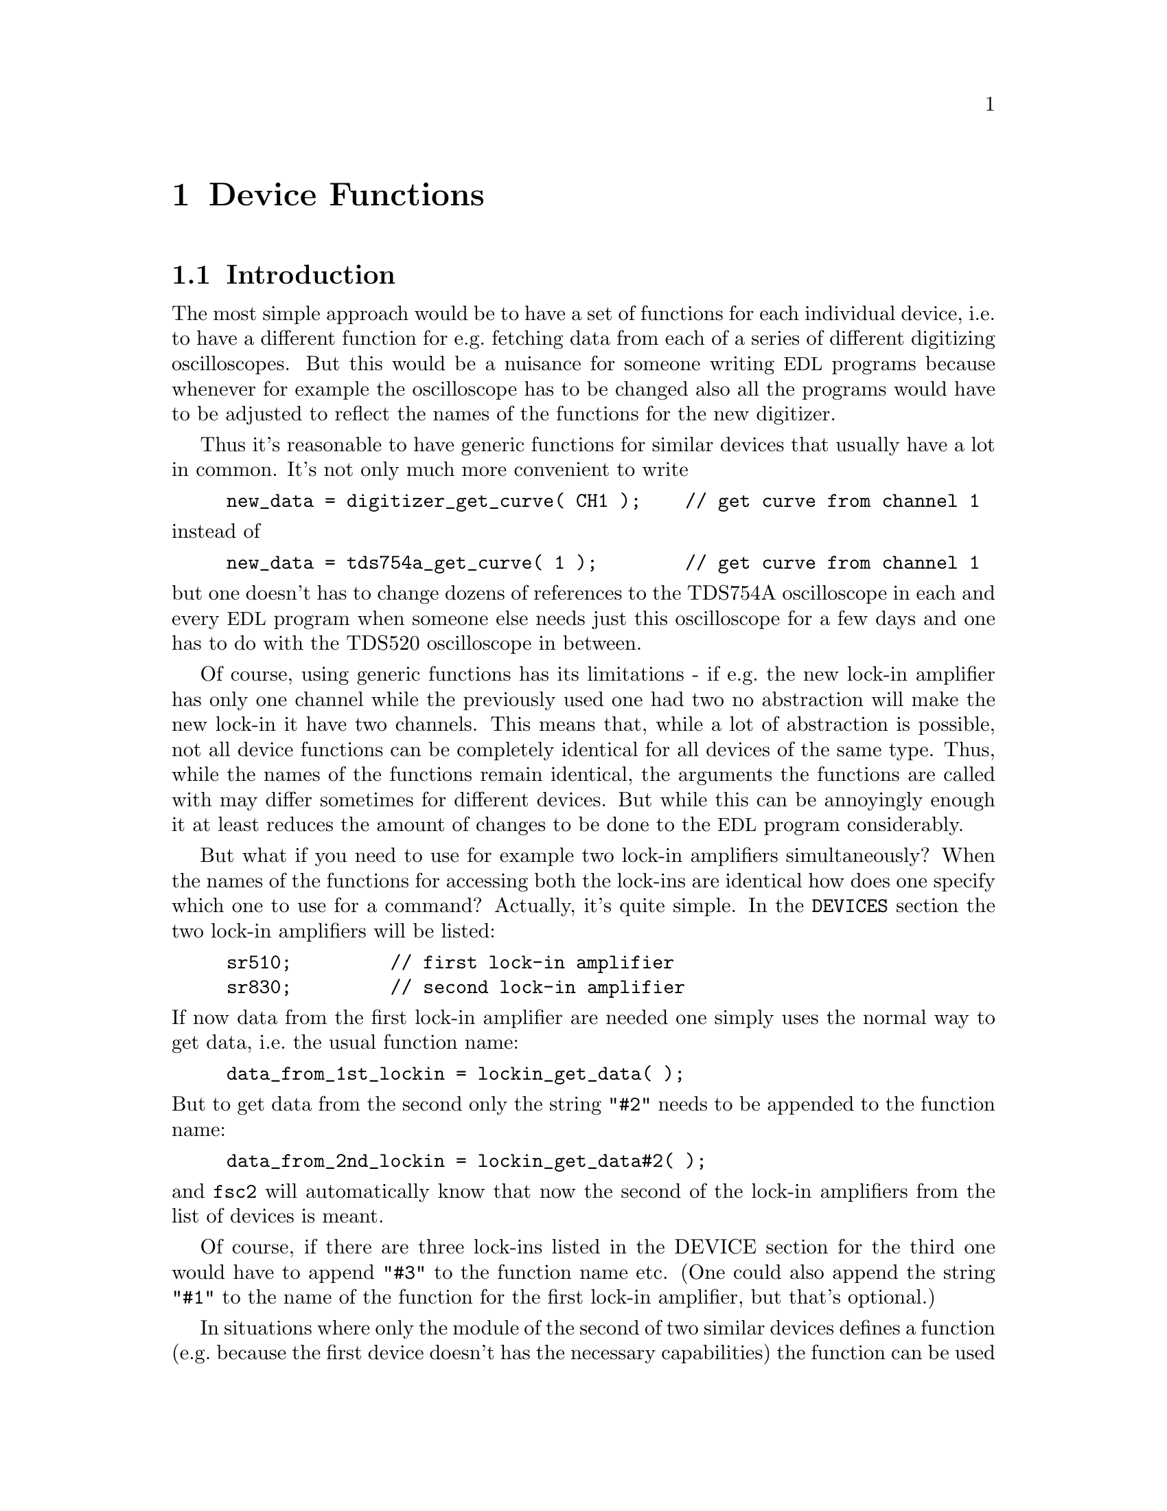 @c $Id$
@c
@c Copyright (C) 1999-2002 Jens Thoms Toerring
@c
@c This file is part of fsc2.
@c
@c Fsc2 is free software; you can redistribute it and/or modify
@c it under the terms of the GNU General Public License as published by
@c the Free Software Foundation; either version 2, or (at your option)
@c any later version.
@c
@c Fsc2 is distributed in the hope that it will be useful,
@c but WITHOUT ANY WARRANTY; without even the implied warranty of
@c MERCHANTABILITY or FITNESS FOR A PARTICULAR PURPOSE.  See the
@c GNU General Public License for more details.
@c
@c You should have received a copy of the GNU General Public License
@c along with fsc2; see the file COPYING.  If not, write to
@c the Free Software Foundation, 59 Temple Place - Suite 330,
@c Boston, MA 02111-1307, USA.


@node Device Functions, Using Pulsers, Built-in Functions, Top
@chapter Device Functions

@ifinfo
@menu
* Introduction::            
* Magnet Functions::        Functions for controlling the magnet.
* Gaussmeter Functions::    Functions for measuring the magnetic field.
* Lock-In Functions::       Functions for accessing the lock-in amplifiers.
* Digitizer Functions::     Functions for accessing the oscilloscopes.
* Pulser Functions::
* Synthesizer Functions::
* Temperature Controller Functions::
* Voltmeter Functions::
* Boxcar Integrator Functions::
* Multi-Device Functions::
@end menu
@end ifinfo


@node Introduction, Magnet Functions, Device Functions, Device Functions
@section Introduction


The most simple approach would be to have a set of functions for each
individual device, i.e.@: to have a different function for e.g.@:
fetching data from each of a series of different digitizing
oscilloscopes.  But this would be a nuisance for someone writing
@acronym{EDL} programs because whenever for example the oscilloscope has
to be changed also all the programs would have to be adjusted to reflect
the names of the functions for the new digitizer.

Thus it's reasonable to have generic functions for similar devices
that usually have a lot in common. It's not only much more convenient
to write
@example
new_data = digitizer_get_curve( CH1 );    // get curve from channel 1
@end example
@noindent
instead of
@example
new_data = tds754a_get_curve( 1 );        // get curve from channel 1
@end example
@noindent
but one doesn't has to change dozens of references to the TDS754A
oscilloscope in each and every @acronym{EDL} program when someone else
needs just this oscilloscope for a few days and one has to do with the
TDS520 oscilloscope in between.

Of course, using generic functions has its limitations - if e.g.@: the
new lock-in amplifier has only one channel while the previously used one
had two no abstraction will make the new lock-in it have two
channels. This means that, while a lot of abstraction is possible, not
all device functions can be completely identical for all devices of the
same type. Thus, while the names of the functions remain identical, the
arguments the functions are called with may differ sometimes for
different devices. But while this can be annoyingly enough it at least
reduces the amount of changes to be done to the @acronym{EDL} program
considerably.

But what if you need to use for example two lock-in amplifiers
simultaneously? When the names of the functions for accessing both the
lock-ins are identical how does one specify which one to use for a
command? Actually, it's quite simple. In the @code{DEVICES} section the
two lock-in amplifiers will be listed:
@example
sr510;         // first lock-in amplifier
sr830;         // second lock-in amplifier
@end example
@noindent
If now data from the first lock-in amplifier are needed one simply uses
the normal way to get data, i.e.@: the usual function name:
@example
data_from_1st_lockin = lockin_get_data( );
@end example
@noindent
But to get data from the second only the string @code{"#2"} needs to
be appended to the function name:
@example
data_from_2nd_lockin = lockin_get_data#2( );
@end example
@noindent
and @code{fsc2} will automatically know that now the second of the
lock-in amplifiers from the list of devices is meant.

Of course, if there are three lock-ins listed in the DEVICE section for
the third one would have to append @code{"#3"} to the function name
etc. (One could also append the string @code{"#1"} to the name of the
function for the first lock-in amplifier, but that's optional.)


In situations where only the module of the second of two similar devices
defines a function (e.g.@: because the first device doesn't has the
necessary capabilities) the function can be used without and with
appending the @code{"#2"} to the function name. To remind about this
a short message is printed.


The only situation that still is a bit more problematical are cases
where two identical devices are to be used simultaneously. Due to
limitations not only of @acronym{fsc2} but also to the way the libraries
used for accessing the GPIB bus works you can't simply list the same
device twice in the @code{DEVICES} section and then use these as
outlines above. Instead, two device modules with different names have to
be created for the identical devices and made known to the program.
Fortunately, there's a Perl script that will automatically deal with
this problem, please see one of the later chapters (@pxref{Cloning
Devices})


@node Magnet Functions, Gaussmeter Functions, Introduction, Device Functions
@section Magnet Functions
@cindex Magnet Functions


All the following functions may be used to control the magnetic field of
the magnet. Currently the following magnet power supplies are supported:
@table @samp
@item aeg_x_band
AEG magnet for X-band with homebuilt controller
@item aeg_s_band
AEG magnet for S-band with homebuilt controller
@item er032m
Bruker ER032M Field Controller
@item keithley228a
Berlin W-band magnet sweep power supply Keithley 228A
@item ips20_4
Berlin 360 GHz spectrometer Oxford magnet sweep power supply
@end table
@noindent
Because magnets hardly ever get changed (and if the program is set up
correctly for the experiment) one can use @code{magnet} as the module
name instead after a proper installation of the program.

Since it is not possible for the @strong{AEG} magnets to measure the
field using just the magnet power supply it is necessary also to specify
a gaussmeter to enable @acronym{fsc2} to control the magnet. The module
name of the gaussmeter has to appear @b{before} the magnet module entry
in the @code{DEVICES} section. See the next section for the implemented
gaussmeter and the related functions.

All magnet power supplies except the magnet used for the @w{360 GHz}
don't really do continues sweeps but the field current is stepped. Thus
normally no sweep rates are used but field (or current, see below) step
sizes are needed when defining a sweep. The only exception is the power
supply for the Oxford magnet, here continuous sweeps can be done.

If a @strong{AEG} magnet module is listed in the @code{DEVICES} section
the program will try to calibrate the field sweep parameters at the
start of the experiment, i.e.@: it will sweep the field up and down for
some time, please be patient. See below on how to reduce the amount of
time spent with field calibration.

The Keithley 228A power supply is used for the sweep coil of Berlin
W-band magnet. Because there is no well-defined relationship between the
current produced by the power supply and the total magnetic field and
because the magnetic field can't be measured directly during
measurements for this device the following functions expect arguments in
current units (i.e. Ampere) instead of field units (i.e. Gauss) as the
other devices.

The same holds for the magnet used for the @w{360 GHz} spectrometer. 
Here also no fixed relation between the current and the field can be
given, so also for this module all values have to be given in current
units instead of field units.

Because the nomal current resolution of the Keithley power supply is not
sufficient an additional device is needed supplying DC voltages in the
range between @w{-10 V} and @w{+10 V} to the modulation input of the
power supply. Currently the DAC ports of one of the Stanford Research
lock-in amplfiers (SR510, SR530, SR810 or SR830)) are used for this
purpose. Which of the lock-ins is used can be specified during
compilation by a corresponding entry in the configuration file for the
Keithley driver, usually the @code{SR510} lock-in amplifier. Alternatively,
if no lock-in has been set in the configuration file the
@code{keithley228a} module will assume that the first lock-in listed in
the devices section is to be used.

In the configuration file it also can be defined which of the DAC ports
of the lock-in ampliers is to be used. If not defined, port 6 will be
used for the SR510 and SR530 and port 4 for the SR810 and SR830 lock-in
amplifier. But there exists also a function to directly select the DAC
port to be used, see below.


@table @samp
@anchor{magnet_name}
@item magnet_name()
@findex magnet_name()
Returns a string with the name of the magnet that is being used.


@anchor{magnet_setup}
@item magnet_setup()
@findex magnet_setup()
The function can be called to set the start field and the field step
size used in sweeps. The function expects two floating point parameters,
the start field, e.g.@: @w{0.345 T}, and, in most cases, the step size,
e.g.@: @w{0.35 G}.

Use curent instead of field units for the Keithley 228A power supply
(@code{keithley228a}).

Because the Oxford magnet sweep power supply (@code{ips20_4}) does
continuous sweeps (instead of simulating a sweep by stepping the
current) the second argument isn't the sweep step size but must be the
sweep rate in units of @code{A/s}.

The function can only be called before the @code{EXPERIMENT} section
starts.


@anchor{magnet_fast_init}
@item magnet_fast_init()
@findex magnet_fast_init()
Calling this functions in the @code{PREPARATIONS} section will shorten
the time used for the calibration of the field sweep at the start of the
experiment for the @strong{AEG} magnet power supplies. Unfortunately,
this also reduces the precision of the field sweep. Whenever an
experiment is restarted (i.e.@: if no new @acronym{EDL} file has been
loaded in between) this shortened calibration is done anyways to check
that the parameters didn't change significantly since the last run.


@anchor{set_field}
@item set_field()
@findex set_field()
This function expects one floating point argument for the field value
and will set the magnetic field to this value. For the Keithley power
supply @code{keithley228a} specify a current value. 

For the @strong{AEG} magnets the function also accepts a second optional
parameter, the maximum acceptable deviation of the field from the value
to be set. For example by the call
@example
set_field( 3421.5 G, 0.2 G );
@end example
@noindent
the field will be set to a value between @w{3421.3 G} and @w{3421.7 G}.

If in the case of @strong{AEG} magnets this second parameter is missing
the precision of the gaussmeter used for measuring the field is used. If
the maximum deviation parameter is smaller than the precision of the
gaussmeter the precision of the gaussmeter is used instead. The function
can only be called in the @code{EXPERIMENT} section.

For the Oxford magnet sweep power supply this function will
automatically stop a running continuous sweep.


@anchor{sweep_up}
@item sweep_up()
@findex sweep_up()
The function can be called in the @code{EXPERIMENT} section, but only if
the function @code{magnet_setup()} (see above) has been called
before. It doesn't take an argument and will sweep up the magnet by the
field step size value set in the @code{magnet_setup()} function.  The
actual size of the step will @b{not} be controlled using the gaussmeter.

For the @strong{AEG} magnets the precision of the field sweep depends on
the step size. While the precision is usually quite good for step sizes
of up to @w{1 G}, for much larger step sizes it may deteriorate quite
significantly. It sometimes helps to add a short waiting time (use
function @code{wait()}) after a sweep step to allow the field to settle
at the new point. On the other hand, it then might be faster (and more
reliable) not to use the sweep function at all but @code{set_field()}
instead.

This function is not available for the Oxford sweep power supply, module
@code{ips20_4}. Use the function @code{magnet_sweep} instead.


@anchor{sweep_down}
@item sweep_down()
@findex sweep_down()
This is the exact analog to the function @code{sweep_up()} but will
sweep the magnetic field down instead of up by the field step size
defined in @code{magnet_setup()}. The function can only be called in the
@code{EXPERIMENT} section.

This function is not available for the Oxford magnet sweep power supply
(@code{ips20_4}). Use the function @code{magnet_sweep} instead.


@anchor{reset_field}
@item reset_field()
@findex reset_field()
This function resets the magnetic field to the start field value defined
in @code{magnet_setup()} (which has to be called before).

Please note that for the Oxford magnet sweep power supply
(@code{ips20_4}) calling this function also automatically stops a
running sweep.

The function can only be used in the @code{EXPERIMENT} section.


@anchor{get_field}
@item get_field()
@findex get_field()
For the @strong{AEG} magnets this is only a convenience function that
just calls a function supplied by the gaussmeter used together with the
magnet power supply to determine the current field.

In contrast, for the @strong{ER032M Field Controller} this function
returns the current field setting in Gauss. For both the Berlin W-band
magnet (@code{keithley228a}) and the @w{360 GHz} spectrometer magnet
(@code{ips20_4}) the actual current through the magnets sweep coil is
returned.

The function can only be used in the @code{EXPERIMENT} section.

@anchor{magnet_use_correction}
@item magnet_use_correction()
@findex magnet_use_correction()
This function is only defined for the Keithley power supply
(@code{keithley228a}) and accepts no arguments. If it is called
corrections are applied to reduce the effects of certain inaccuracies of
the power supply.


@anchor{magnet_use_dac_port}
@item magnet_use_dac_port()
@findex magnet_use_dac_port()
This function is only defined for the Keithley power supply and tells
the driver which of the DAC ports of the lock-in amplifier is connected
(following a voltage divider) to the modulation input of the power
supply. The function expects a single integer value, the DAC port number
to be used -- for the SR510 and SR530 this can be @code{5} or @code{6},
while for the SR810 and SR830 all values in the range between @code{1}
and @code{4} may be used.


@anchor{magnet_sweep}
@item magnet_sweep()
@findex magnet_sweep()
This function is only available for the Oxford magnet sweep power supply
(@code{ips20_4}) to control its continuous sweep. It can be called with
either an integer argument of @code{1} to start a sweep to higher field
and current values, an argument of @code{-1} to start a downward sweep
or, finally, an argument of @code{0} to stop a running sweep.

To be able to do a sweep a sweep rate must have been set. This can be
either done by a cal of the function @code{magnet_setup()} (see above)
during the @code{PREPARATIONS} section or by calling
@code{magnet_sweep_rate()} (see below).

The function can also be called without an argument, in which case
either @code{1}, @code{-1} or @code{0} is returned if the magnet is
sweeping up or down or the sweep is stopped.

Sweeps will be automatically stopped when a current limit is reached. By
calling this function without an argument you may check if this has
happend.


@anchor{magnet_sweep_rate}
@item magnet_sweep_rate()
@findex magnet_sweep_rate()
This function is only available for the Oxford magnet sweep power supply
(@code{ips20_4}) to set or query the sweep rate for continous sweeps.
If no argument is passed to the function the currently set sweep rate is
returned. Otherwise a (positive) sweep rate in units of @code{A/s} must be
passed to the function.

@end table


@node Gaussmeter Functions, Lock-In Functions, Magnet Functions, Device Functions
@section Gaussmeter Functions
@cindex Gaussmeter Functions


Currently, three types of gaussmeters are implemented, the Bruker ER035M
NMR gaussmeter, the Bruker BH15 hall probe field controller and the
Metrolab PT2025 NMR gaussmeter. The range of fields that can be measured
with the Bruker ER035M NMR gaussmeter depends on the probe being
used. With the F0 probe (S-band) the range is @w{460 G} to @w{2390 G}
while with the F1 probe (X-band) a range between @w{1460 G} and @w{19900
G} can be measured.  With the BH15 field controller a range between
@w{-50 G} and @w{2300 G} can be used. Finally, for the Metrolab PT2025
it is currently assumed that a probe for the field range between @w{1.5
T} and @w{3.4 T} (W-band) is used.

The modules defining the gaussmeter functions (to be listed in the
@code{DEVICES} section) are:
@example
er035m
er035m_s
bh15
er035m_sa
er035m_sas
pt2025
@end example
@noindent
The modules with names starting with @code{er035m} are for the Bruker
ER035M NMR gaussmeter. @code{er035m} and @code{er035m_sa} are to be used
when the device is controlled via the GPIB bus while @code{er035m_s} and
@code{er035m_sas} expect the device to b connected to a serial port of
the computer. The @code{bh15} module is for the Hall controller used in
some setups. The last module, @code{pt2025}, is for the Metrolab NMR
gaussmeter from the Berlin W-Band spectrometer.

The first three gaussmeter modules, @code{er035m}, @code{er035m_s} and
@code{bh15}, are only to be used for controlling the sweep of a magnet
power supply. Thus only one of these gaussmeter drivers can be loaded,
if other gaussmeters are also used, it must be the first in the
@code{DEVICES} ection and must be specified @b{before} the magnet
module (see above) which relies on its existence,

In contrast, the three other modules, @code{er035m_sa},
@code{er035m_sas} and @code{pt2025}, are only to be used for field
measurements but not for direct field control.


@table @samp
@anchor{gaussmeter_name}
@item gaussmeter_name()
@findex gaussmeter_name()
Returns a string with the name of the gaussmeter being used.


@anchor{find_field}
@item find_field()
@findex find_field()
This function is defined in the device modules @code{er035m} and
@code{er035m_s}. It returns the current value of the magnetic field in
Gauss.  The function can only be called in the @code{EXPERIMENT}
section.


@anchor{gaussmeter_resolution}
@item gaussmeter_resolution()
@findex gaussmeter_resolution()
This function is defined in the device drivers for the Bruker NMR
gaussmeters (@code{er035m}, @code{er035m_s}, @code{er035m_sa} and
@code{er035m_sas}) and for the Metrolab NMR gaussmeter, @code{pt2025}.
It can be used to set or query the resolution in Gauss used in
measurements of the magnetic field.

To set a resolution the values @code{0.1 G}, @code{0.01 G} and
@code{0.001 G} can be used for the Bruker NMR gaussmeter, while for the
Metrolab Gaussmeter only @code{0.01 G} and @code{0.001 G} are usuable.

Please note that for the modules @code{er035m} and @code{er035m_s},
i.e.@: the modules for direct field control, the resolution will be
increased automatically from @code{0.1 G} to @code{0.01 G} at the
initialization (i.e.@: at the very start of the experiment) unless 
the low resolution has been set explicitely during the
@code{PREPARATIONS} section.


@anchor{measure_field}
@item measure_field()
@findex measure_field()
This function is defined in the device drivers @code{er035m_sa},
@code{er035m_sas} and @code{pt2025}. It measures the current field and
returns the value in Gauss. The function can only be called in the
@code{EXPERIMENT} section.

@anchor{gaussmeter_probe_orientation}
@item gaussmeter_probe_orientation()
@findex gaussmeter_probe_orientation()
This function is currently implemented for the Metrolab NMR gausmeter
@code{pt2025} only. It allows to set or query the current probe
orientation relative to the field. To set an orientation a parameter of
@code{1} or @code{"+"} can be used to define an orientation parallel to
the field and an argument of @code{0} or @code{"-"} for the antiparallel
direction. On queries the function returns either @code{1} or @code{0}.
The function can only be called in the @code{EXPERIMENT} section for
queries.

@end table


@node Lock-In Functions, Digitizer Functions, Gaussmeter Functions, Device Functions
@section Lock-In Functions
@cindex Lock-In Functions

Modules for five different lock-in amplifiers are implemented. Most are
by Stanford Research and have the model names @strong{SR510},
@strong{SR530}, @strong{SR810} and @strong{SR830}. The fifth is the
@strong{ER023M Signal Channel} used in Bruker spectrometers of the ESP
series. The module names to be specified in the @code{DEVICES} section
are
@example
sr510
sr530
sr810
sr830
er023m
@end example
@noindent
Because the models have different capabilities, some of the functions
are either only defined for parts of the models or may expect slightly
different parameters.

Several of the following functions can be called both to query the
current settings of the lock-in amplifier and to set a new value. In the
first case the function usually has to be called with no argument, while
to set a parameter an argument has to be passed to the function. Because
of these different modes of calling the functions one should carefully
check the arguments to achieve the desired results.


@table @samp
@anchor{lockin_name}
@item lockin_name()
@findex lockin_name()
Returns a string with the name of the lock-in amplifier being used.


@anchor{lockin_get_data}
@item lockin_get_data()
@findex lockin_get_data()
This is a function only to be used in queries, i.e.@: to fetch measured
values from the lock-in amplifier. This function can only be called in
the @code{EXPERIMENT} section. The parameters that may be passed to the
function differ according to the model:
@table @samp
@item SR510
No argument is allowed -- the function returns the measured value of the
only channel as a floating point number (i.e.@: in Volts).

@item SR530
If no argument is specified the measured value at channel @code{1} is
returned. Alternatively, one parameter may be passed to the function
with a value of either @code{1} or @code{2}, in which case the measure
value from channel @code{1} or @code{2} is returned. Finally, two
arguments can be given, with values of @code{1} or @code{2}. In this
case a 1-dimensional array with two elements is returned, containing the
measured values of the corresponding channels.

@item SR810
@itemx SR830
If no argument is specified the 'X' signal is returned. If a parameter
is passed to the function the value at the corresponding channel is
returned. Possible channel numbers and their meaning are (please note
that some of these can only be used when in auto-acquisition mode, see
below in the explanation of the functions @code{lockin_auto_setup()} and
@code{lockin_auto_acquisition} and some even then with the
@strong{SR830} only):
@table @samp
@item 1
'X' signal
@item 2
'Y' signal - in auto-acquisition mode only available for the
@strong{SR830}
@item 3
Amplitude 'R' of data from X channel (@code{1}) and Y channel (@code{2})
in polar coordinates
@item 4
Phase 'theta' of data from channel @code{1} and @code{2} (relative to
reference) in polar coordinates - in auto-acquisition mode only
available for the @strong{SR830}
@item 5
Voltage at rear panel auxiliary ADC input 1
@item 6
Voltage at rear panel auxiliary ADC input 2
@item 7
Voltage at rear panel auxiliary ADC input 3 - in auto-acquisition mode
only available for the @strong{SR830}
@item 8
Voltage at rear panel auxiliary ADC input 4 - in auto-acquisition mode
only available for the @strong{SR830}
@item 9
X noise data - this is only allowed when the lock-in-amplifier is
running in auto-acquisition mode and the CH1 display is set to display X
noise.
@item 10
Y noise data - only available for the @strong{SR830} and only allowed
when the lock-in-amplifier is running in auto-acquisition mode and the
CH2 display is set to display Y noise.
@end table

A maximum 6 different channels can be passed to the function which must
all be different. If there is more than one argument a 1-dimensional
array is returned with as many data as there were arguments (in the
sequence corresponding to the one of the arguments).

@item ER023M
No argument is allowed -- the function returns a floating point value.
@end table


@anchor{lockin_auto_setup}
@item lockin_auto_setup()
@findex lockin_auto_setup()
This function is only available for the Stanford Research lock-in
amplifiers @strong{SR810} and @strong{SR830}. Both these lock-in
amplifiers have the capability to automatically acquire data at fixed
time intervalls (or on receiving an external trigger) and store the data
into an internal buffer. Using this acquisition mode one can be sure
that the data have been sampled at well-defined times (in contrast to
normal measurements where the exact time interval can vary slightly
depending on how busy the computer is). Data can be acquired in this
mode only from the channel(s) displayed at the front side, which means
that the @code{SR810} can only sample only one data type in this mode
(because it only has one displayable channel) while the @code{SR830} can
sample two data types simultaneously.

@code{lockin_auto_setup()} must be used to setup the auto-acquisition
(if not called auto-acquisition can't be started). The first parameter
passed to the function is the sample time, i.e.@: the time interval at
which data are sampled. Sample times can range between @w{1.953125 ms}
(@w{512 Hz}) and @w{16 s}. Allowed values are powers of 2, multiplied by
the shortest sample time. As an alternative an @strong{interger} value
of @code{0} or @code{-1} can be passed to the function. If it is
@code{0} a sample time equal or larger than the lock-in's time constant
is used. If @code{-1} is passed to the function it is assumed that an
external trigger, applied to the rear trigger input, is going to be used
- the user has to take care that the trigger input rate is not larger
than @w{512 Hz}.

The next one or two parameter define which data type should be sampled
in auto-acqusition mode (the @code{SR810} only accepts one data type
arguments while the @code{SR830} accepts two). You may specify integer
numbers with exactly the same meaning as the arguments to the function
@code{lockin_get_data()}. This will also automatically switch the type
of data displayed on the front side channels to the specified values.
Not all combinations are possible, the following list shows which
values are allowed
@multitable @columnfractions 0.1 .35 .35
@item @tab 1st argument @tab 2nd argument
@item @tab @code{1} (X) @tab @code{2} (Y)
@item @tab @code{3} (R) @tab @code{4} (theta)
@item @tab @code{5} (ADC 1) @tab @code{6} (ADC 3)
@item @tab @code{7} (ADC 2) @tab @code{8} (ADC 4)
@item @tab @code{9} (X noise) @tab @code{10} (Y noise)
@end multitable
For the @code{SR810} only the first column is relevant.

Additionaly you also may specify a value of @code{0}, indicating that
the function to be displayed should not be changed, i.e.@: the data type
already set manually should be used.

This function can be used in all sections of an @acronym{EDL}
program. If the auto-acquisition setup is changed during an already
running auto-acquisition all data stored in the lock-in's internal
buffer are discarded before the measurement continues using the new
settings.


@anchor{lockin_auto_acquisition}
@item lockin_auto_acquisition()
@findex lockin_auto_acquisition()
This function is only available for the Stanford Research lock-in
amplifiers @strong{SR810} and @strong{SR830}. It allows to start or stop
the automatic acquisition of data at constant time intervals. Before
this function can be used auto-acquisition must be initialized by a call
of the function @code{lockin_auto_setup()}.

When called with an argument of @code{1} (or a string @code{"ON}")
auto-acquisition is started. If you now request data from one of the
channels configured to be used in @code{lockin_auto_setup()} via the
function @code{lockin_get_data()} the next data sample from the internal
buffer of the lock-in amplifier will be returned (instead of returning
the value at the moment of the call of the function).

When called with an argument of @code{0} (or a string @code{"OFF"})
auto-acquisition is stopped and the internal buffer of the lock-in is
cleared. Calls of @code{lockin_get_data()} will again return values
measured in the 'normal' way.

@strong{Important}: The sizes of the internal buffers of the lock-in
amplifiers are restricted: while the @code{SR830} can store up to 16383
data points for each of the two channel, the @code{SR810} can only store
a maximum of 8191 samples. If the program detects when fetching new
data that the maximum number of data have already been fetched from
the lock-in the internal buffer is cleared. In this case data which
should have been acquired between the time the lock-in's internal buffer
got filled up and the moment the program noticed that the buffers are
full will be lost and an error message will be printed. Thus prudence
dictates to stop auto-acquisition, thereby automatically clearing the
lock-in's internal buffers, whenever possible.


@anchor{lockin_get_adc_data}
@item lockin_get_adc_data()
@findex lockin_get_adc_data()
The function returns the voltage at one of the ADC ports at the back
side of the lock-in amplifier. Allowed values of the required argument
are between @code{1} and @code{4}, corresponding to the port numbering.

This function can only be used with the @strong{Stanford Research}
lock-in amplifiers and can only be called in the @code{EXPERIMENT} section.


@anchor{lockin_dac_voltage}
@item lockin_dac_voltage()
@findex lockin_dac_voltage()
The function can be used to set or query the voltage at one of the DAC
ports at the back side of the @strong{Stanford Research} lock-in
amplifier. While for the models @strong{SR510} and @strong{SR530} the
allowed values for the required arguments are @code{5} or @code{6}, for
the models @strong{SR810} and @strong{SR830} the values can range from
@code{1} to @code{4}, corresponding to the different numbers of DAC
ports and their numbering printed on the back side. If no further
argument is given the function returns the current voltage applied to
the DAC port (which is automatically set to @w{0 V} at the
initialization of the lock-in amplifier if no voltage has been set
previously in the @code{PREPARATIONS} section using this function). If a
second argument is given the DAC will be set to the corresponding
voltage. The function returns the voltage that has been set.

For the models @strong{SR510} and @strong{SR530} this voltage has to be
in the range between @w{-10.24 V} and @w{+10.24 V} while for the models
@strong{SR810} and @strong{SR830} the allowed voltage range is
@w{-10.5V} to @w{+10.5 V}.

This function can only be used with the @strong{Stanford Research}
lock-in amplifiers. 

In the @code{PREPARATIONS} section this function can only be called
with two argument, i.e@: to set the output voltage of one of the DACs
to be used in the initialization of the device.


@anchor{lockin_sensitivity}
@item lockin_sensitivity()
@findex lockin_sensitivity()
This function can be used to query or set the sensitivity of the lock-in
amplifier. If no argument is passed to the function the current
sensitivity is returned. For the models @strong{SR510} and
@strong{SR530} a 10 times higher sensitivity than the sensitivity set on
the front panel is returned when the @code{EXPAND} button is switched
on.

When called with a second argument the corresponding sensitivity is
set. This value has to be positive. If the argument does not coincide
with one of the possible sensitivity settings the sensitivity is set to
the nearest available sensitivity setting and a warning is printed. The
function will return the sensitivity that has been set.

For the models @strong{SR510} and @strong{SR530} a sensitivity 10 times
higher than the maximum sensitivity can be specified, in which case the
@code{EXPAND} button is automatically switched on.

For the @strong{ER023M Signal Channel} the function does not set the
sensitivity in units of the output voltage but sets the receiver
gain. Valid receiver gains are in the range between @code{2.0E+1} and
@code{1.0E+7} and in increments of @code{2 dB}. Thus in this range the
following multiplier steps can be used: @code{1.0}, @code{1.25},
@code{1.5}, @code{2.0}, @code{2.5}, @code{3.0}, @code{4.0}, @code{5.0},
@code{6.0} and @code{8.0}.

In the @code{PREPARATION} section this function can't be called in query
mode, i.e.@: without an argument.


@anchor{lockin_time_constant}
@item lockin_time_constant()
@findex lockin_time_constant()
The function queries or sets the time constant of the lock-in
amplifier. If no argument is passed to the function the current time
constant is returned. If there's an argument the time constant is set
accordingly.  The argument has to be positive. If there is no time
constant setting fitting the argument the nearest available setting is
used and a warning is printed. The function will return the time
constant setting that has been set.

For models @strong{SR510} and @strong{SR530} also the POST time constant
is set to a value equal or lower than the time constant.

For the @strong{ER023M} the following (approximate) time constant
settings can be used: @code{2.5 ms}, @code{5 ms}, @code{10 ms}, @code{20
ms}, @code{40 ms}, @code{65 ms}, @code{130 ms}, @code{330 ms}, @code{650
ms}, @code{1.3 s}, @code{2.6 s} and @code{5.2 s}.

In the @code{PREPARATIONS} section this function can't be called as a
query, i.e.@: without an argument.


@anchor{lockin_phase}
@item lockin_phase()
@findex lockin_phase()
The function queries or sets the phase of the lock-in amplifier. If
called with no argument it will return the current phase setting in the
interval between 0 and 360 degrees. If called with an argument the phase
is set accordingly.

In the @code{PREPARATIONS} section this function can't be called without
an argument, i.e.@: as a query.


@anchor{lockin_ref_freq}
@item lockin_ref_freq()
@findex lockin_ref_freq()
The function can be used to query the modulation frequency and, for the
@strong{SR810}, @strong{SR830} and @strong{ER023M} to set the modulation
frequency (both the other models need an external modulation). If called
with no argument the current modulation frequency is returned. If called
with an argument the modulation frequency is set.

If for the @strong{SR810} and @strong{SR830} the frequency is not within
the admissible range an error message is printed and the experiment is
stopped. The admissible range depends on the harmonics setting, see
the manuals for full details.

For the @strong{ER023M} only certain modulation frequencies can be set,
these are @code{100 kHz}, @code{50 kHz}, @code{25 kHz}, @code{12.5 kHz},
@code{6.25 kHz} and @code{3.125 kHz}. If a modulation frequency is
specified that does not fit one of these values the nearest valid
frequency is used.

In the @code{PREPARATIONS} section this function can't be called in
query mode, i.e.@: without an argument.


@anchor{lockin_ref_level}
@item lockin_ref_level()
@findex lockin_ref_level()
This function can be only used with the models @strong{SR810},
@strong{SR830} and the @strong{ER023M}. It queries (if called with no
argument) or sets (if called with an argument) the level of the
modulation frequency. For the @strong{Stanford} lock-in amplifiers the
allowed levels are between @w{4 mV} and @w{5 V}, if the argument is not
within this range an error message is printed and the experiment is
stopped. For the @strong{Bruker ER023M} signal channel the range is (as
long as no calibration has been done) between @w{10 mG} and @w{100 G}
(but don't expect the values to have any real meaning without a
calibration).

In the @code{PREPARATIONS} section this function can't be called in query
mode, i.e.@: without an argument.


@anchor{lockin_ref_mode}
@item lockin_ref_mode()
@findex lockin_ref_mode()
This function can be only used with the models @strong{SR810},
@strong{SR830}. It returns the modulation mode, i.e.@: if the internal
modulation or an external modulation input is used. In the first case
the function returns an integer value of @code{1} while in the second
case @code{0} is returned.


@anchor{lockin_harmonic}
@item lockin_harmonic()
@findex lockin_harmonic()
SR8[13]0: 1-19999
ER023M:   1-2

@anchor{lockin_lock_keyboard}
@item lockin_lock_keyboard()
@findex lockin_lock_keyboard()
Usually, during an experiment the keyboard of the lock-in amplifier is
locked. But for situations where it would be useful to be able to control
the lock-in also via its keyboard it can be unlocked (and also re-locked)
from within the program. To unlock the keyboard call this function with
an argument of @code{0} or @code{"OFF"}, to re-lock the keyboard call it
again with a non-zero argument, @code{"ON"} or no argument at all.

This function can only be used with the @strong{Stanford Research}
lock-in amplifiers.


@anchor{lockin_conversion_time}
@item lockin_conversion_time()
@findex lockin_conversion_time()
This function exists for the @strong{Bruker ER023M} signal channel only
and either queries or sets the time that the built-in ADC takes to
convert a voltage into a binary data value. The voltage resolution is
higher for longer conversion times. Possible conversion times are
integer multiples of @w{320 us} in the range between 10 and 9999, thus
allowing conversion times between @code{3.2 ms} and ca.@: @code{3.2 s}.

Unfortunately, according to my tests, for conversion times between @w{40
ms} and @w{64 ms} the data the signal channels sends for large signal
amplitudes are garbled. For this reason the function will not accept
conversion times in this range but will instead set the nearest
conversion time for which correct data are delivered.

If no argument is supplied to the function the current conversion time
is returned. If there is an argument this is used as the new conversion
time. If the argument is not an integer multiple of @w{320 us} (within
the possible range) the nearest allowed conversion time is used.

In the @code{PREPARATIONS} section this function can't be called without
an argument, i.e.@: as a query.


@anchor{lockin_resonator}
@item lockin_resonator()
@findex lockin_resonator()
This function exists for the @strong{Bruker ER023M} signal channel only
and queries or returns the selected resonator. If called without an
argument it returns either @code{1} or @code{2} for the first or second
resonator. It accepts the same values as arguments to select a resonator.

In the @code{PREPARATIONS} section this function can't be called without
an argument, i.e.@: as a query.


@anchor{lockin_is_overload}
@item lockin_is_overload()
@findex lockin_is_overload()
This function exists for the @strong{Bruker ER023M} signal channel only
and can only be used as a query, i.e.@: it does not allows arguments. It
can be called before a new data value is fetched from the lock-in to
find out if an overload has occurred while the data value was measured
(where a return value of @code{1} indicates that an overload happened,
otherwise @code{0} is returned). Calling this function (or fetching the
data value) will reset the overload condition and calls of the function
will return @code{0} as long as no further overloads occur.

The function can only be used in the @code{EXPERIMENT} section.

@end table


@node Digitizer Functions, Pulser Functions, Lock-In Functions, Device Functions
@section Digitizer Functions
@cindex Digitizer Functions

The digitizing oscilloscopes currently implemented are the Tektronix
TDS520, TDS520A, TDS540, TDS744A and TDS754A. The corresponding module
names to be used in the @code{DEVICES} section are
@example
tds520
tds520a
tds540
tds744a
tds754a
@end example

When a digitizer channel or trigger input is used as an argument in
calls of one of the following functions the symbolic channel names can
be replaced by integer numbers:
@table @samp
@item CH1
@code{0} - First digitizer channel (all models)
@item CH2
@code{1} - Second digitizer channel (all models)
@item CH3
@code{2} - Third digitizer channel (Tektronix TDS540, TDS744A, TDS754A)
@item CH4
@code{3} - Fourth digitizer channel (Tektronix TDS540, TDS744A, TDS754A)
@item MATH1
@code{4} - First mathematic function channel (all Tektronix digitizers)
@item MATH2
@code{5} - Second mathematic function channel (all Tektronix digitizers)
@item MATH3
@code{6} - Third mathematic function channel (all Tektronix digitizers)
@item REF1
@code{7} - First reference channel (all Tektronix digitizers)
@item REF2
@code{8} - Second reference channel (all Tektronix digitizers)
@item REF3
@code{9} - Third reference channel (all Tektronix digitizers)
@item REF4
@code{10} - Fourth reference channel (all Tektronix digitizers)
@item AUX
@code{11} - Auxiliary channel (Tektronix TDS540, TDS744A, TDS754A)
@item AUX1
@code{12} - First auxiliary channel (Tektronix TDS520, TDS520A, TDS520C)
@item AUX2
@code{13} - Second auxiliary channel (Tektronix TDS520, TDS520A, TDS520C)
@item LINE
@code{14} - Line In for trigger (all models)
@item MEM_C
@code{15} - First memory channel (LeCroy 9400)
@item MEM_D
@code{16} - Second memory channel (LeCroy 9400)
@item FUNC_E
@code{17} - First function (averaging) channel (LeCroy 9400)
@item FUNC_F
@code{18} - second function (averaging) channel (LeCroy 9400)
@item EXT
@code{19} - External trigger input (LeCroy 9400)
@item EXT10
@code{20} - External amplified trigger input (LeCroy 9400)
@end table


@table @samp
@anchor{digitizer_name}
@item digitizer_name()
@findex digitizer_name()
Returns a string with the name of the digitizer being used.


@anchor{digitizer_timebase}
@item digitizer_timebase()
@findex digitizer_timebase()
The function queries (if called with no argument) or sets (if called
with an argument) the time base setting of the oscilloscope. The
possible time bases depend on the model, please check the manual.

The function can be called in query mode (i.e.@: without an argument)
in the @code{EXPERIMENT} section only.


@anchor{digitizer_time_per_point}
@item digitizer_time_per_point()
@findex digitizer_time_per_point()
The function (to be called in the @code{EXPERIMENT} section only)
returns the time difference (in seconds) between two data points
measured by the digitizer.


@anchor{digitizer_sensitivity}
@item digitizer_sensitivity()
@findex digitizer_sensitivity()
The function queries (if called with just one argument) or sets (if
called with two arguments) the sensitivity setting of on of the channels
of the oscilloscope. It needs at least on argument, the channel, either
symbolically or numerically. The channels that can be used as arguments
depend on the model of the oscilloscope:
@table @samp
@item TDS520
@itemx TDS520A
@itemx LECROY9400
@code{CH1} or @code{CH2}
@item TDS540
@itemx TDS744A
@itemx TDS754A
@code{CH1}, @code{CH2}, @code{CH3} or @code{CH4}
@end table

If a second argument is given this is taken to be the new sensitivity
setting (in Volts per division). If the sensitivity value passed to the
function is not one of the available settings the nearest allowed value
is used instead. Please note that for some of the oscilloscopes the
range of admissible sensitivity settings depends on the input impedance
-- unfortunately this can only be checked for when the experiment has
already been started!

If no second argument is given the current sensitivity setting for the
channel is returned.

The function can be called in query mode (i.e.@: without a second
argument) only in the @code{EXPERIMENT} section.


@anchor{digitizer_num_averages}
@item digitizer_num_averages()
@findex digitizer_num_averages()
This function is intended for the @strong{Tektronix} digitizers, see at
the end on how to also use it with the @strong{LeCroy 9400}. It queries
(if called with no argument) or sets (if called with an argument) the
number of averages done by the oscilloscope.  If the number of averages
is passed to the function it must be at least 1 (which will switch the
oscilloscope into @code{SAMPLE} mode). If the argument is larger than
the maximum number of averages the maximum available number of averages
is used instead.

The function can be called in query mode (i.e.@: without an argument)
only in the @code{EXPERIMENT} section.

For the @strong{LeCroy 9400} this function can only be used in query
mode and returns the number of averages that has been set in a previous
call of @code{digitizer_averaging()}. It needs exactly one argument, the
the channel used to do the averaging, i.e.@: either @code{FUNC_E} or
@code{FUNC_F}.


@anchor{digitizer_averaging}
@item digitizer_averaging()
@findex digitizer_averaging()
This function only exists for the @strong{LeCroy 9400} and must be used
to set up averaging. It expects at least three arguments. The first
argument is the channel to be used to do the averaging, i.e.@: either
@code{FUNC_E} or @code{FUNC_F}. The second is the data source channel
for the curves to be averaged, i.e.@: either @code{CH1} or
@code{CH2}. The third required argument is the number of averages which
has to be either @code{10}, @code{20} or @code{50} or one of these
numbers multiplied by @code{10}, @code{100}, @code{1000}, @code{10000}
up to a number of @code{1000000}). The next, optional argument is either
an integer number, with a non-zero value representing truth and @code{0}
falsehood, or a string, either @code{"ON"} or @code{"OFF"}, that
determines if overflow rejection is switched on or off (if switched on
all traces that overflowed the ADC range will be rejected
automatically). The final optional argument is the number of points that
get included into the average. Usually it doesn't make too much sense to
set this value because the program will make sure automatically that at
least as many points of a curve as can be read from the digitizer are
included into the averaging. If the value is set only as many points as
have been set will be returned by a @code{digitizer_get_curve()}
command.


@anchor{digitizer_trigger_channel}
@item digitizer_trigger_channel()
@findex digitizer_trigger_channel()
The function queries or sets the channel of the digitizing oscilloscope
to be used as trigger input. Possible arguments or return values are,
depending on the type of the oscilloscope (return values are always
numeric!):
@table @samp
@item TDS520
@itemx TDS520A
@itemize @bullet
@item @code{CH1} or @code{CH2}
@item @code{AUX1}, @code{AUX2} or @code{LINE}
(@code{LINE} can be abbreviated to @code{LIN})
@end itemize
@item TDS540
@itemx TDS744A
@itemx TDS754A
@itemize @bullet
@item @code{CH1}, @code{CH2}, @code{CH3} or @code{CH4}
@item @code{AUX} or @code{LINE} (@code{LINE} can be abbreviated to @code{LIN})
@end itemize
@item LECROY9400
@itemize @bullet
@item @code{CH1} or @code{CH2}
@item @code{LINE}, @code{EXT} or @code{EXT10} (@code{LINE} can be
abbreviated to @code{LIN})
@end itemize
@end table
The function can be called in query mode (i.e.@: without an argument)
only if either it has already been called with an argument or in the
@code{EXPERIMENT} section.


@anchor{digitizer_record_length}
@item digitizer_record_length()
@findex digitizer_record_length()
The function queries (if called with no argument) or sets (if called
with an argument) the length of the traces measured by the
digitizer. Because the digitizer only allows certain record lengths
a value passed to the function will be rounded up to the next
allowed value if necessary.

The function can be called in query mode (i.e.@: without an argument)
only if either it has already been called with an argument or in the
@code{EXPERIMENT} section.


@anchor{digitizer_trigger_position}
@item digitizer_trigger_position()
@findex digitizer_trigger_position()
The function queries (if called with no argument) or sets (if called
with an argument) the amount of pre-trigger, i.e.@: the portion of the
trace shown with data before the trigger was detected. The function
accepts or returns values from the interval @w{[0, 1]} (where 0 means
that the trigger is at the very first point of the trace, i.e.@: no
pre-trigger is used, and 1 that it's at the last point, i.e.@: the
complete curve is recorded before the trigger).

The function can be called in query mode (i.e.@: without an argument)
only if either it has already been called with an argument or in the
@code{EXPERIMENT} section.


@anchor{digitizer_define_window}
@item digitizer_define_window()
@findex digitizer_define_window()
The function must be used to define a time window to be used in later
calls of the functions to measure an area, an amplitude or to fetch a
curve from the oscilloscope. Usually it is called with two arguments,
the starting point and the width of the window (both in seconds). If it
is called with no argument the window defined by the cursor pair on the
oscilloscopes screen is used. If no width is specified the distance
between the pair of cursors is used. In both cases the smallest possible
non-zero value for the distance is used if the cursors on the screen are
exactly on top of each other.

The function returns an integer number that can be used in later calls
to address the window. Thus, you need to store this number in an integer
variable to be able to use this window in further calls of digitizer
functions.

The allowed ranges of arguments for the start point and width of the
window depend on the time base setting of the oscilloscope as well as
the pre-trigger setting and the current record length. The time of the
trigger event itself corresponds to a cursor position of exactly
0. Times before the trigger are negative, times after the trigger
positive. If a window width is given it has to be positive and the
window must fit into the time interval measured by the oscilloscope. The
easiest way to find valid parameters is to position the two vertical
cursors at the borders of the interval to be measured and directly use
the values displayed in the upper right hand corner of the oscilloscope
for the starting point and width.

Because the data measured by the oscilloscope are discreet it is not
possible to specify arbitrary values for the starting point and window
width but they must fit with the current minimum time resolution. If the
specified values don't fit the requirement a warning is printed and the
position and width are adjusted to the nearest allowed values.


@anchor{digitizer_change_window}
@item digitizer_change_window()
@findex digitizer_change_window()
This function can be used to change the position and width of an already
existing window. As the first parameter the function expects a window
number as returned by @code{digitizer_define_window()}. The following
two arguments are the new position and width for this window. During the
experiment neither the position nor the width argument must be
specified.  If non of them are given the positiona of the cursors
displayed on the screen is used to define the windows new start position
and width. If only a new start positon is given the distance between the
cursors on the screen is used for the window width.


@anchor{digitizer_window_position}
@item digitizer_window_position()
@findex digitizer_window_position()
This function can be used to query the position or to set a new position
for an already defined window. It expects at least on argument, a window
number as returned by @code{digitizer_define_window()}. If there is no
further argument the position of the window is returned. Otherwise the
second parameter is taken to be the new window position.


@anchor{digitizer_window_width}
@item digitizer_window_width()
@findex digitizer_window_width()
This function can be used to query the width or to set a new width for
an already existing window. It expects at least on argument, a window
number as returned by @code{digitizer_define_window()}. If there is no
further argument the width of the window is returned. Otherwise the
second parameter is taken to be the new window width.


@anchor{digitizer_display_channel}
@item digitizer_display_channel()
@findex digitizer_display_channel()
This function can be used during the @code{PREPARATIONS} section to tell
the program that you want a certain channel or a set of channels to be
displayed in any case. It expects a channel name or number (or a comma
separated list of channel specifiers) as defined above. There are only
certain circumstances where this function is really needed. Normally,
the program will not switch off channels. Only if in the test run it is
found that some channels are needed for the experiment which aren't
switched on but there are already too many other channels displayed
which don't seem to be needed the program has to switch off some of
them. If in this case the program switches off a channel that you don't
want to be off (or that the program erroneously assumes to be useless)
you may have to use this function to make sure the channel stays
switched on.


@anchor{digitizer_start_acquisition}
@item digitizer_start_acquisition()
@findex digitizer_start_acquisition()
This function starts an acquisition sequence of the
oscilloscope. Previously measured curves are discarded and new data
are sampled until the requested number of averages has been reached.
The function can only be used in the @code{EXPERIMENT} section of the
@acronym{EDL} file.


@anchor{digitizer_get_area}
@item digitizer_get_area()
@findex digitizer_get_area()
The function returns the area under one of the measured curves. It
expects up to two arguments, the oscilloscopes channel the data are to
be taken from and, optionally, a window ID as returned by
@code{digitizer_define_window()} to specify the time interval the area
is computed from. The channel that can be used depend on the model of
the digitizer:
@table @samp
@item TDS520
@itemx TDS520A
@itemize @bullet
@item @code{CH1} or @code{CH2}
@item @code{MATH1}, @code{MATH2} or @code{MATH3}
@item @code{REF1}, @code{REF2}, @code{REF3} or @code{REF4}
@end itemize
@item TDS540
@itemx TDS744A
@itemx TDS754A
@itemize @bullet
@item @code{CH1}, @code{CH2}, @code{CH3} or @code{CH4}
@item @code{MATH1}, @code{MATH2} or @code{MATH3}
@item @code{REF1}, @code{REF2}, @code{REF3} or @code{REF4} 
@end itemize
@item LECROY9400
@itemize @bullet
@item @code{CH1} or @code{CH2}
@item @code{MEM_C} or @code{MEM_D}
@item @code{FUNC_E} or @code{FUNC_F}
@end itemize
@end table
Except for the models @code{TDS520} and @code{LECROY9400}, this function
positions the cursors at the start and end point of the specified window
(or the first and last point if no window as been specified) and uses
the function built into the digitizer to compute the area. For the
models @code{TDS520} and @code{LECROY9400}, that miss this built-in
function, the curve in the interval is fetched which is than used to
compute the area. To give some visual feedback also for the @code{TDS520}
the cursors are moved to the borders of the interval.

The function will automatically wait until a still running acquisition
sequence is finished before measuring the area. 

This function can only be used in the @code{EXPERIMENT} section of an
@acronym{EDL} file.


@anchor{digitizer_get_area_fast}
@item digitizer_get_area_fast()
@findex digitizer_get_area_fast()
This function takes the same arguments as the function
@code{digitizer_get_area()} and also basically does the same. The only
difference is that instead of using the function built into the
digitizer to compute the area the curve in the specified interval is
fetched and the area is computed from these data. This function can be a
bit faster because it doesn't set the cursors (which also means that
there is no visual feedback).

This function can only be used in the @code{EXPERIMENT} section of an
@acronym{EDL} file.


@anchor{digitizer_get_curve}
@item digitizer_get_curve()
@findex digitizer_get_curve()
The function fetches a curve from the digitizer. It expects up to two
arguments, the channel the data are to be fetched from and, optionally,
a window ID as returned by @code{digitizer_define_window()} to specify
the time interval. Valid choices of the data channel depend on the model
of the digitizer:
@table @samp
@item TDS520
@itemx TDS520A
@itemize @bullet
@item @code{CH1} or @code{CH2}
@item @code{MATH1}, @code{MATH2} or @code{MATH3}
@item @code{REF1}, @code{REF2}, @code{REF3} or @code{REF4}
@end itemize
@item TDS540
@itemx TDS744A
@itemx TDS754A
@itemize @bullet
@item @code{CH1}, @code{CH2}, @code{CH3} or @code{CH4}
@item @code{MATH1}, @code{MATH2} or @code{MATH3}
@item @code{REF1}, @code{REF2}, @code{REF3} or @code{REF4}
@end itemize
@end table

The function positions the cursors at the start and end point of the
specified window (or the first and last point if no window as been
specified) to give a visual feedback.

The function will automatically wait until a still running acquisition
sequence is finished before returning a curve. The data will be returned
as an array of floating point numbers and it's the users responsibility
to supply an array for storing the data. Usually, this will be an array
defined with an unspecified number of elements.

This function can only be used in the @code{EXPERIMENT} section of an
@acronym{EDL} file.


@anchor{digitizer_get_curve_fast}
@item digitizer_get_curve_fast()
@findex digitizer_get_curve_fast()
This function is nearly identical to the function
@code{digitizer_get_curve()} with the only difference that the cursors
are not positioned at the start and end point of the curve to be fetched.


@anchor{digitizer_get_amplitude}
@item digitizer_get_amplitude()
@findex digitizer_get_amplitude()
The function returns the amplitude, i.e.@: the difference between the
maximum and minimum voltage, from the digitizer. The function takes up
to two parameters, the channel the data are to be fetched from and, optionally,
a window ID as returned by @code{digitizer_define_window()} to specify
the time interval. Valid choices of the data channel depend on the model
of the digitizer:
@table @samp
@item TDS520
@itemx TDS520A
@itemize @bullet
@item @code{CH1} or @code{CH2}
@item @code{MATH1}, @code{MATH2} or @code{MATH3}
@item @code{REF1}, @code{REF2}, @code{REF3} or @code{REF4}
@end itemize
@item TDS540
@itemx TDS744A
@itemx TDS754A
@itemize @bullet
@item @code{CH1}, @code{CH2}, @code{CH3} or @code{CH4}
@item @code{MATH1}, @code{MATH2} or @code{MATH3}
@item @code{REF1}, @code{REF2}, @code{REF3} or @code{REF4}
@end itemize
@end table
Except for the model @code{TDS520}, this function positions the cursors
at the start and end point of the specified window (or the first and
last point if no window as been specified) and uses the function built
into the digitizer to compute the amplitude. For the model @code{TDS520}
that misses this built-in function the curve in the interval is fetched
which is than used to compute the amplitude. To give some visual
feedback also for this model the cursors are moved to the borders of the
interval.

The function will automatically wait until a still running acquisition
sequence is finished before measuring the amplitude.

This function can only be used in the @code{EXPERIMENT} section of an
@acronym{EDL} file.


@anchor{digitizer_get_amplitude_fast}
@item digitizer_get_amplitude_fast()
@findex digitizer_get_amplitude_fast()
This function is nearly identical to @code{digitizer_get_amplitude()}
except that the function to compute amplitudes built into the digitizer
isn't used and the cursors aren't positioned at the start and end of the
time interval.


@anchor{digitizer_run}
@item digitizer_run()
@findex digitizer_run()
Usually, during an experiment the digitizer starts to do the
acquisitions following a call of @code{digitizer_start_acquisition()}
and stops when it's done. To have the digitizer running constantly
following an acquisition (at least up to the next
@code{digitizer_start_acquisition()} command) use this function. It
accepts no arguments and can only be used in the @code{EXPERIMENT}
section.


@anchor{digitizer_lock_keyboard}
@item digitizer_lock_keyboard()
@findex digitizer_lock_keyboard()
Usually, during an experiment the keyboard of the digitizer is
locked. But for situations where it would be useful to be able to
control the digitizer also via its keyboard it can be unlocked (and also
re-locked) from within the program. To unlock the keyboard call this
function with an argument of @code{0} or @code{"OFF"}, to re-lock the
keyboard call it again with a non-zero argument, @code{"ON"} or no
argument at all.

@end table


@node Pulser Functions, Synthesizer Functions, Digitizer Functions, Device Functions
@section Pulser Functions
@cindex Pulser Functions

Currently, there are three pulser/spectrometer combinations implemented:
@itemize @bullet
@item Sony/Tektronix DG2020 with S-band spectrometer in Frankfurt/Main
@item Sony/Tektronix DG2020 with X-band spectrometer in Berlin
@item Tektronix HFS9003 with W-band spectrometer in Berlin
@end itemize
To load the functions for one of these pulsers use in the @code{DEVICES}
section one of the lines
@example
dg2020_f;
dg2020_b;
hfs9003;
@end example

Pulsers are rather special and even the @acronym{EDL} syntax for dealing
with the pulsers differs slightly. Thus there is a whole chapter dealing
with pulsers and how to define and use pulses, see @ref{Using
Pulsers}. Several of the aspects of the following short descriptions of
the pulser functions will probably only become understandable after
reading the chapter about pulsers and pulses.

@table @samp
@anchor{pulser_name}
@item pulser_name()
@findex pulser_name()
Returns a string with the name of the digitizer being used.


@anchor{pulser_state}
@item pulser_state()
@findex pulser_state()
This function can be either used to determine if the pulser is running
when called without an argument, in which case either @code{1} (i.e.@:
the pulser is running) or @code{0} (pulser is stopped) is returned. if
called with either a numerical argument or a string of @code{"ON"} or
@code{"OFF"} the pulser will be started or stopped (a numerical argument
of @code{0} stops the pulser, a non-zero argument starts it).


@anchor{pulser_channel_state}
@item pulser_channel_state()
@findex pulser_channel_state()
For the @strong{Tektronix HFS9003} this function can be used to
determine or set the state of individual channels of the pulser. If
called with a single integer argument between @code{1} and @code{4} the
state of the corresponding channel is returned. If called with an
additional numeric argument or a string of @code{"ON"} or @code{"OFF"}
the channel can be switched on or off.


@anchor{pulser_lock_keyboard}
@item pulser_lock_keyboard()
@findex pulser_lock_keyboard()
Usually, during an experiment the keyboard of the pulser is locked. But
for situations where it would be useful to be able to control the pulser
also via its keyboard it can be unlocked (and also re-locked) from within
the program. To unlock the keyboard call this function with an argument
of @code{0} or @code{"OFF"}, to re-lock the keyboard call it again with
a non-zero argument, @code{"ON"} or no argument at all. This command is
only available for the Sony/Tektronix DG2020.


@anchor{pulser_update}
@item pulser_update()
@findex pulser_update()
This function has to be called after changes have been applied to pulses
either via any of the following pulser functions or by changing a pulse
property directly. Before this function is called, all changes are only
done to the internal representation of the pulser, but not yet send to
the pulser. Only by calling the function these changes are committed and
the real pulses will change.

@anchor{pulser_shift}
@item pulser_shift()
@findex pulser_shift()
This function can be called with either no argument or with a list of
(comma separated) pulse identifiers (pulse numbers will also do). If no
argument is given the position of all pulses which have a
@code{DELTA_START} defined is shifted by their respective
@code{DELTA_START}. If there is only one argument or a list of pulses
only the start position of the listed pulses are changed.

@anchor{pulser_increment}
@item pulser_increment()
@findex pulser_increment()
This function can be called with either no argument or with a list of
(comma separated) pulse identifiers (pulse numbers will also do). If no
argument is given the length of all pulses which have a
@code{DELTA_LENGTH} defined is incremented by their respective
@code{DELTA_LENGTH}. If there is only one argument or a list of pulses
only the lengths of the listed pulses are changed.

@anchor{pulser_pulse_reset}
@item pulser_pulse_reset()
@findex pulser_pulse_reset()
This function can be called with either no argument or with a list of
(comma separated) pulse identifiers (pulse numbers will also do). If no
argument is given all pulses are reset to their initial state, i.e.@:
the state of the pulses set in the @code{PREPARATIONS} section.  If
called with one argument or a list of pulses only the pulses from the
list are reset back to their initial state.

@anchor{pulser_next_phase}
@item pulser_next_phase()
@findex pulser_next_phase()
When the experiment starts the phases of all pulses are set to the first
phase of the phase sequence (defined in the @code{PHASE} section)
associated with the pulses. By calling this function the phases of the
pulses are switched to the next phase. By repeatedly calling the
function one can run through the complete list of phases for the pulses.

@anchor{pulser_phase_reset}
@item pulser_phase_reset()
@findex pulser_phase_reset()
This function can be called with either no argument or with a list of
(comma separated) pulse identifiers (pulse numbers will also do). If no
argument is given the phases of all pulses are reset to their initial
phase, i.e.@: the first phase of the phase sequence (defined in the
@code{PHASE} section) associated with the pulses. If one or more pulses
are passed to the function the phases of only these pulses are reset.


@anchor{pulser_stop_on_update}
@item pulser_stop_on_update()
@findex pulser_stop_on_update()
This function exists for the HFS9003 only. While doing updates of the
pulser to set new pulse positions and length etc.@: it usually gets
switched off. By calling this function with an argument of @code{0} you
can tell to pulser to continue even while doing updates. If called with
an argument of @code{1} you may switch back to the default behavior.


@anchor{pulser_cw_mode}
@item pulser_cw_mode()
@findex pulser_cw_mode()
This function exists for the Berlin X-band pulser module @code{dg2020_b}
only. It tells the pulser to create an output suitable for cw EPR
measurements.

@end table



@node Synthesizer Functions, Temperature Controller Functions, Pulser Functions, Device Functions
@section Synthesizer Functions
@cindex Synthesizer Functions
The only implemented synthesizer so far is the HP8647A. Its module is
loaded by specifying
@example
hp8647a
@end example
@noindent
in the @code{DEVICES} section.


@table @samp
@anchor{synthesizer_name}
@item synthesizer_name()
@findex synthesizer_name()
Returns a string with the name of the synthesizer being used.


@anchor{synthesizer_state}
@item synthesizer_state()
@findex synthesizer_state()
The function queries or sets the output state of the synthesizer. i.e.@:
to switch output of RF on or off. If called to set the output state it
accepts one argument, either a non-zero value or the string @code{"ON"}
to switch output on, or zero or the string @code{"OFF"} to switch it
off. The synthesizer output is never switched on automatically!

Before the @code{EXPERIMENT} section this function can't be called in
query mode, i.e.@: without an argument (unless the state has already been
set by calling the function with an argument). In query mode it either
returns either @code{1} or @code{0} to indicate the on/off state of the
RF output.


@anchor{synthesizer_frequency}
@item synthesizer_frequency()
@findex synthesizer_frequency()
The function queries or sets the RF output frequency. If called to set
the frequency it accepts one argument, the frequency in the range
between @w{250 kHz} and @w{1000 MHz}. The frequency set by the very
first call of this function is also the function that is set
automatically by a call of the function
@code{synthesizer_reset_frequency()} (see below).

Before the @code{EXPERIMENT} section this function can't be called in
query mode, i.e.@: without an argument (unless the frequency has already
been set by calling the function with an argument).


@anchor{synthesizer_attenuation}
@item synthesizer_attenuation()
@findex synthesizer_attenuation()
The function queries or sets the output attenuation. If called to set
the attenuation it accepts one argument, the attenuation in the range
between @w{+10 db} and @w{-136 db}.

Before the @code{EXPERIMENT} section this function can't be called in
query mode, i.e.@: without an argument (unless the attenuation has already
been set by calling the function with an argument).


@anchor{synthesizer_minimum_attenuation}
@item synthesizer_minimum_attenuation()
@findex synthesizer_minimum_attenuation()
The function queries or sets the minimum output attenuation. If called to set
the attenuation it accepts one argument, the attenuation in the range
between @w{+10 db} and @w{-136 db}. Calling the function restricts
setting the attenuation to ranges below the value set by this function.


@anchor{synthesizer_step_frequency}
@item synthesizer_step_frequency()
@findex synthesizer_step_frequency()
The function queries or sets the RF step frequency to be used in calls
of the functions @code{synthesizer_sweep_up()} and
@code{synthesizer_sweep_down()} (see below). In order to set the step
frequency it expects one argument, the step frequency in Hz. The step
frequency can be set in the @code{PREPARATIONS} section only once, but
it can be changed later in the @code{EXPERIMENT} section.

Before the step frequency has been set by calling the function with an
argument the query form of the function (i.e.@: calling it without an
argument can't be used).

@anchor{synthesizer_sweep_up}
@item synthesizer_sweep_up()
@findex synthesizer_sweep_up()
If there has been set both a frequency and a step frequency the function
will increment the synthesizers frequency. It returns the newly set
frequency. The function can only be called in the @code{EXPERIMENT}
section.

@anchor{synthesizer_sweep_down}
@item synthesizer_sweep_down()
@findex synthesizer_sweep_down()
If there has been set both a frequency and a step frequency the function
will decrement the synthesizers frequency. It returns the newly set
frequency. The function can only be called in the @code{EXPERIMENT}
section.

@anchor{synthesizer_reset_frequency}
@item synthesizer_reset_frequency()
@findex synthesizer_reset_frequency()
If a frequency has been set at all the function will reset the
synthesizers frequency to the frequency that has been set at first. The
function can only be called in the @code{EXPERIMENT} section.

@anchor{synthesizer_use_table}
@item synthesizer_use_table()
@findex synthesizer_use_table()
This function tells the program to also adjust the attenuation when a
new frequency is set. To find out which attenuation has to be set for a
new frequency a table file is used. The name of this table file can be
passed to the function as a (string) argument. If no argument is given a
default table file is used (typically this is
@file{/usr/local/lib/fsc2/hp8647a.table}, but it may depend on the
installation).

The table file must consist of pairs of entries, a frequency and a
corresponding attenuation in db. The attenuation is being added to the
'raw' attenuation, i.e.@: to achieve an higher attenuation and a lower
output power a negative attenuation has to be specified.  If no unit are
given in the table file (i.e.@: @code{MHz} and @code{db}) the first
member of an entry must be the frequency, the second the attenuation.
The entries in the file don't have to be sorted in any way, and
the frequencies don't have to spaced equally.

The items in the table file can be separated by spaces, commas,
semicolons, colons, tabs or newlines or any combination of these
characters (a unit will also work as a separator) and the entries don't
have to be separated by a newline. Thus all the following entries would
be valid:
@example
7.90000000 MHz,   -1.90000000 db
-2.10000000 db 8.00000000 MHz   
8.1E6 -2.2 8.20000000 MHz : -2.30000000 db 8300 kHz

   -2.4 db
8.70000000MHz-2.40000000db
@end example
@noindent
As you see also blank lines don't matter. Finally, all lines starting
with a hash character, `@code{#}', are treated as comments.

If a frequency is used that isn't in the table the attenuation to be used
is extrapolated from the next neighboring frequencies. If the frequency
isn't within the range of frequencies covered by the table a warning is
printed and the attenuation for the nearest frequency is used.


@anchor{synthesizer_att_ref_freq}
@item synthesizer_att_ref_freq()
@findex synthesizer_att_ref_freq()
When a table file is used there remains the question for which frequency
to use the attenuation has been set e.g.@: by
@code{synthesizer_attenuation()}. To set this reference frequency the
function @code{synthesizer_att_ref_freq()} can be used. If the function
isn't called a frequency of @w{14 MHz} is used.


@anchor{synthesizer_modulation}
@item synthesizer_modulation()
@findex synthesizer_modulation()
This function is used to set the type, source and amplitude of the
modulation. It can set all of these parameters at once or only parts.

There are three possible types of modulation FM, AM and phase
modulation. The modulation type is specified by a string, either
@code{"FM"}, @code{"AM"}, @code{"PHASE"} or, finally, @code{"OFF"}.

Please note that setting a modulation source or amplitude while the
modulation is off (i.e.@: when @code{"OFF"} has been specified as the
modulation type) is not possible and trying to do so will make the
program abort.

The possible modulation sources are either external AC coupled, external
DC coupled, internal @w{1 kHz} or internal @w{400 Hz}. For external AC
or DC coupled modulation specify one the strings @code{"EXT AC"},
@code{"AC"}, @code{"EXT DC"} or @code{"DC"}. For internally generated
modulation with @w{1 kHz} or @w{400 Hz} use a string argument from the
following list: @code{"INT 1kHz"}, @code{"INT 1 kHz"}, @code{"INT 1"},
@code{"1kHz"}, @code{"1 kHz"}, @code{"1"}, @code{"INT 400Hz"},
@code{"INT 400 Hz"}, @code{"INT 400"}, @code{"400Hz"}, @code{"400 Hz"}
or @code{"400"}. But please note: external DC coupled modulation source
does not work with amplitude and phase modulation@!

Finally you may specify the modulation amplitude, which has to be a
number (preferably a floating point number). FM modulation amplitudes
have to be in the range between @w{0 Hz} and @w{100 kHz}, AM modulation
amplitudes between @w{0 %} and @w{100 %} and phase modulation amplitudes
between @w{0 degree} and @w{10 degree}.

Only in the first call of the function all three arguments, i.e.@: the
modulation type, source and amplitude, should be passed to the
function. In further calls not all of the arguments have to be given
again. Instead, in further calls it is sufficient to specify only for
example a new amplitude. The same, of course, holds for the modulation
source.

If the modulation type becomes changed, the source and amplitude reverts
to the settings that were specified in previous calls of the function
when this modulation type was still active. I.e.@: if at first AM
modulation using an external AC coupled source and an amplitude of
@w{50 %} was set and then the modulation was changed to FM with
different settings for source and amplitude, another call switching back
to AM modulation will also restore the settings of external AC coupled
source and @w{50 %} amplitude.


@anchor{synthesizer_mod_type}
@item synthesizer_mod_type()
@findex synthesizer_mod_type()
As an alternative the function @code{synthesizer_modulation()} the
modulation type can be also set via the function
@code{synthesizer_mod_type()}. It accepts on of the three string
arguments @code{"FM"}, @code{"AM"}, @code{"PHASE"} or, finally,
@code{"OFF"} (or the numbers @code{0} for FM, @code{1} for AM, @code{2}
for phase modulation or @code{3} for switching modulation off).

If called with no argument it will return the currently active modulation
type as an integer number.


@anchor{synthesizer_mod_source}
@item synthesizer_mod_source()
@findex synthesizer_mod_source()
If the modulation type has been set before the modulation source can be
set directly via this function. It accepts one of the following strings:
@code{"INT 1kHz"}, @code{"INT 1 kHz"}, @code{"INT 1"}, @code{"1kHz"},
@code{"1 kHz"}, @code{"1"}, @code{"INT 400Hz"}, @code{"INT 400 Hz"},
@code{"INT 400"}, @code{"400Hz"}, @code{"400 Hz"} or
@code{"400"}. Alternatively, the number @code{0} can be specified for
external AC coupled modulation source, @code{1} for an external DC
coupled source, @code{2} for the internally generated @w{1 kHz} source
and @code{3} for the internal @w{400 Hz} source.

If the function is called with no argument it will return the modulation
source setting for the currently active modulation type as an integer number.
You can neither set nor obtain the modulation source as long as the
modulation is switched off, trying to do so will result in aborting the
program.


@anchor{synthesizer_mod_ampl}
@item synthesizer_mod_ampl()
@findex synthesizer_mod_ampl()

If the modulation type has been set this function can be used to set the
modulation amplitude. For FM the allowed range of frequencies is from
@w{0 Hz} to @w{100 kHz}, for AM amplitudes between @w{0 %} and @w{100 %}
are acceptable and for phase modulation values between @w{0 degree} and
@w{10 degree} are valid.

If called with no argument, the function will return the amplitude
setting for the currently active modulation type. You can neither set
nor obtain the modulation amplitude as long as the modulation is
switched off, trying to do so will result in aborting the program.

@end table



@node Temperature Controller Functions, Voltmeter Functions, Synthesizer Functions, Device Functions
@section Temperature Controller Functions
@cindex Temperature Controller Functions
The only currently implemented temperature controller is the Lake Shore 330.
Its module is loaded by specifying
@example
lakeshore330
@end example
@noindent
in the @code{DEVICES} section. All functions for the temperature
controller can only be used in the @code{EXPERIMENT} section of
the @acronym{EDL} program.


@table @samp
@anchor{temp_contr_name}
@item temp_contr_name()
@findex temp_contr_name()
Returns a string with the name of the temperature controller being used.


@anchor{temp_contr_temperature}
@item temp_contr_temperature()
@findex temp_contr_temperature()
This function accepts no arguments and returns the temperature at the
currently active sample channel.

@anchor{temp_contr_sample_channel}
@item temp_contr_sample_channel()
@findex temp_contr_sample_channel()
This function returns, when called with no argument, the currently
selected sample channel. It returns @code{1} for channel @code{A} and
@code{2} for channel @code{B}. These values can also passed to the
function to set a new sample channel. Alternatively, one may also use
the strings @code{"A"} or @code{"B"}. Please take note that setting a
sample channel takes about half a second.


@anchor{temp_contr_sensor_unit}
@item temp_contr_sensor_unit()
@findex temp_contr_sensor_unit()
Function either returns or sets the units returned by the device on
temperature readings. If used to set a unit the function must be called
with the value @code{0} or @code{"K"} to set the unit to Kelvin,
@code{1} or @code{"C"} to set to degree Celsius or, finally, with
@code{2} or @code{"S"} to set to the unit appropriate for the sensor
(volts for diodes, Ohms for RTD or Millivolts for thermocouples). It
will always return the unit setting as an integer value with @code{1}
for Kelvin, @code{1} for degree Celsius, @code{2} for Volts, @code{3}
for Ohms or @code{4} for Millivolts.


@anchor{temp_contr_lock_keyboard}
@item temp_contr_lock_keyboard()
@findex temp_contr_lock_keyboard()
Usually, during an experiment the keyboard of the temperature controller
is locked. But for situations where it would be useful to be able to
control the device also via its keyboard it can be unlocked (and also
re-locked) from within the program. To unlock the keyboard call this
function with an argument of @code{0} or @code{"OFF"}, to re-lock the
keyboard call it again with a non-zero argument, @code{"ON"} or no
argument at all.

@end table



@node Voltmeter Functions, Boxcar Integrator Functions, Temperature Controller Functions, Device Functions
@section Voltmeter Functions
@cindex Voltmeter Functions
The only currently supported digital voltmeter is the @strong{Kontron 4060}.
Its module is loaded by specifying
@example
kontron4060
@end example
@noindent
in the @code{DEVICES} section.

@table @samp

@anchor{voltmeter_name}
@item voltmeter_name()
@findex voltmeter_name()
Returns a string with the name of the voltmeter being used.

@anchor{voltmeter_get_data}
@item voltmeter_get_data()
@findex voltmeter_get_data()
The function returns the current voltage measured by the voltmeter.


@anchor{voltmeter_ac_measurement}
@item voltmeter_ac_measurement()
@findex voltmeter_ac_measurement()
The function switches the voltmeter to doing AC measurements.

@anchor{voltmeter_dc_measurement}
@item voltmeter_dc_measurement()
@findex voltmeter_dc_measurement()
The function switches the voltmeter to doing DC measurements.

@end table



@node Boxcar Integrator Functions, Multi-Device Functions, Voltmeter Functions, Device Functions
@section Boxcar Integrator Functions
@cindex Boxcar Integrator Functions
Currently there is only rudimentary support for one type of boxcar
integrators, the @strong{EG&G PARC 4402}. Its module is loaded by specifying
@example
egg4402
@end example
@noindent
in the @code{DEVICES} section. All functions for the boxcar integrator
can only be used in the @code{EXPERIMENT} section of the @acronym{EDL}
program.

@table @samp

@anchor{boxcar_name}
@item boxcar_name()
@findex boxcar_name()
Returns a string with the name of the boxcar integrator being used.

@anchor{boxcar_curve_length}
@item boxcar_curve_length()
@findex boxcar_curve_length()
Returns an integer variable with the length of curves to be sent by the
boxcar integrator.

@anchor{boxcar_get_curve}
@item boxcar_get_curve()
@findex boxcar_get_curve()
Fetches a curve from the boxcar integrator. Two first argument is either
a number, either @code{0} for a live curve or @code{1} for a memory
curve, or one of the strings @code{"LC"}, @code{"LIVECURVE"},
@code{"LIVE_CURVE} or @code{"MC"}, @code{"MEMORYCURVE"} or
@code{"MEMORY_CURVE"}. The second argument must be an integer specifying
the curve number, it must be @code{1} or @code{2} for live curves and
between @code{1} and @code{3} for memory curves.

@end table




@node Multi-Device Functions, , Boxcar Integrator Functions, Device Functions
@section Multi-Device Functions
@cindex Multi-Device Functions

There are a few convenience functions that use two or more devices. They
use the single-device functions (and thus will print error messages if
the modules for the required devices aren't loaded or don't if the
modules don't support the needed functions). The module they are defined
in is automatically loaded, so it needs no special entry in the
@code{DEVICES} section.


@table @samp

@anchor{get_phase_cycled_area}
@item get_phase_cycled_area()
@findex get_phase_cycled_area()
This function is for doing a complete measurement sequence in a phase
cycled experiment, It goes through a complete phase cycle, setting the
pulser, fetching the data from the digitizer and finally returning the
measured data, i.e.@: the areas returned by the digitizer and added up
according to the setting of the @code{ACQUISITION_SEQUENCE}.

This function is for cases where there's only one
@code{ACQUISITION_SEQUENCE}, if there are two use the function
@code{get_phase_cycled_area()} instead.

The first argument the function expects is a digitizer channel to be
used for measuring the area of the signal, see above which channels can
be used for the different digitizers. If the @code{ACQUISITION_SEQUENCE}
is written in way that it is clear that two digitizer channels are
needed, i.e.@: you have a line in the @code{PHASES} section like
@example
ACQUISITION_SEQUENCE = +A, -B, -A, +B;
@end example
@noindent
also the second argument to the function must be a digitizer
channel. The first channel is used for fetching the @code{A} data, the
second for the @code{B} data. This is, of course, only relevant when you
have two different signals, e.g.@: the two outputs of a quadrature mixer
and the measured data consist of adding up signals from both channels.

The following arguments are as many window identifiers (as returned by
@code{digitizer_define_window()} as there are needed. If no window
argument is given always the area of the complete curve is returned!

The type of the return value depends on the number of window identifiers
passed to the function. If there is only one window identifier (or none)
a floating point value with the result of the measurement is returned. If,
on the other hand, there is more than one window identifier an array
will be returned with as many elements as there are window identifiers,
the first element of the returned array containing the result for the
first window, the second element the value for the second window etc.

As an example here parts of an @code{EDL} program for a 1-dimensional
stimulated echo experiment with phase cycling. The parts with the
definition of the pulses etc. are left out for sake of brevity.

@example
DEVICES:

dg2020_f;
tds754a;


VARIABLES:

Num_points = 256;
raw_data[ 2 ];
data[ Num_points ];
Win_ID_1;                // signal window
Win_ID_2;                // background window
I;

...

ASSIGNMENTS:

...

PHASES:

PHASE_SEQUENCE_1     = +x, -x, +x, -x;  // sequence for 1st pulse
PHASE_SEQUENCE_2     = +x, +x, -x, -x;  // sequence for 2nd pulse
ACQUISITION_SEQUENCE =  +,  -,  -,  +;


PREPARATIONS:

init_1d( 1, Num_points );
Win_ID_1 = digitizer_define_window( 388 ns, 4 ns );
Win_ID_2 = digitizer_define_window( 620 ns, 4 ns );

...

EXPERIMENT:

FOR I = 1 : : Num_points @{
    raw_data = get_phase_cycled_area( CH1, Win_ID_1, Win_ID_2 );
    data[ I ] = raw_data[ 1 ] - raw_data[ 2 ];
    display( I, data[ I ] );
    pulser_shift( );
@}

...
@end example
@noindent
You may note, that in this program @code{pulser_update()} isn't called
after @code{pulser_shift()}. This is possible because
@code{get_phase_cycled_area()} internally calls @code{pulser_update()}
before it starts doing the measurement.




@anchor{get_phase_cycled_area_2}
@item get_phase_cycled_area_2()
@findex get_phase_cycled_area_2()

This function is very similar to the previous one,
@code{get_phase_cycled_area()}. The main difference is that instead of
just one value for each window two are returned, usually the real and
the imaginary part of a signal. The arguments of the function are
identical to the one of @code{get_phase_cycled_area()}. But when only
one window identifier (or none) was passe to the function it returns
an array with two elements and if there were more window identifiers it
returns and array with twice as many elements. To be able to use this
function two @code{ACQUISITION_SEQUENCE}s must have been defined in the
@code{PHASES} section of the @code{EDL} program and you need quadrature
detection.

This function would for example be used in an inversion recovery
experiment with FID detection and phase cycling. Parts of the program
would look like this:
@example
DEVICES:

dg2020_f;
tds754a;


VARIABLES:

Num_points = 256;
raw_data[ 4 ];
data[ Num_x_points, 2 ];
Win_ID_1;                // signal window
Win_ID_2;                // background window
I;

...

ASSIGNMENTS:

...

PHASES:

PHASE_SEQUENCE_1       = +x, +x, +x, +x, -x, -x, -x, -x;
PHASE_SEQUENCE_2       = +x, -x, +y, -y, +x, -x, +y, -y;
ACQUISITION_SEQUENCE_1 = +A, -A, +B, -B, +A, -A, +B, -B;
ACQUISITION_SEQUENCE_2 = +B, -B, -A, +A, +B, -B, -A, +A;


PREPARATIONS:

init_1d( 2, Num_points );
Win_ID_1 = digitizer_define_window( 388 ns, 4 ns );
Win_ID_2 = digitizer_define_window( 620 ns, 4 ns );

...

EXPERIMENT:

FOR I = 1 : : Num_points @{
    raw_data = get_phase_cycled_area_2( CH1, CH2,
                                        Win_ID_1, Win_ID_2 );
    data[ I, 1 ] = raw_data[ 1 ] - raw_data[ 3 ];
    data[ I, 2 ] = raw_data[ 2 ] - raw_data[ 4 ];
    display( I, data[ I, 1 ], 1, I, data[ I, 2 ], 2 );
    pulser_shift( );
@}
@end example

@end table
